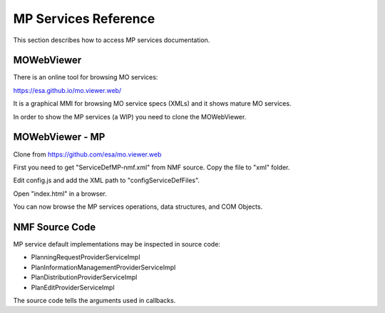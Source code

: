 =====================
MP Services Reference
=====================
This section describes how to access MP services documentation.

MOWebViewer
-----------
There is an online tool for browsing MO services:

https://esa.github.io/mo.viewer.web/

It is a graphical MMI for browsing MO service specs (XMLs) and it shows mature MO services.

In order to show the MP services (a WIP) you need to clone the MOWebViewer.

MOWebViewer - MP
-----------------
Clone from https://github.com/esa/mo.viewer.web

First you need to get "ServiceDefMP-nmf.xml" from NMF source. Copy the file to "xml" folder.

Edit config.js and add the XML path to "configServiceDefFiles".

Open "index.html" in a browser.

You can now browse the MP services operations, data structures, and COM Objects.

NMF Source Code
---------------
MP service default implementations may be inspected in source code:

- PlanningRequestProviderServiceImpl
- PlanInformationManagementProviderServiceImpl
- PlanDistributionProviderServiceImpl
- PlanEditProviderServiceImpl

The source code tells the arguments used in callbacks.
